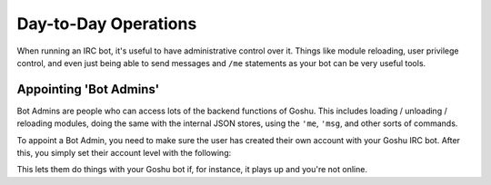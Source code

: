 Day-to-Day Operations
=====================

When running an IRC bot, it's useful to have administrative control over it. Things like module reloading, user privilege control, and even just being able to send messages and ``/me`` statements as your bot can be very useful tools.


Appointing 'Bot Admins'
-----------------------

Bot Admins are people who can access lots of the backend functions of Goshu. This includes loading / unloading / reloading modules, doing the same with the internal JSON stores, using the ``'me``, ``'msg``, and other sorts of commands.

To appoint a Bot Admin, you need to make sure the user has created their own account with your Goshu IRC bot. After this, you simply set their account level with the following:

.. highlight:: none
    <dan> 'login coolguy57 usrpaswd
    <goshu> Login accepted!
    <dan> 'setaccess my_good_friend admin
    <goshu> Setting my_good_friend's access level to 5

This lets them do things with your Goshu bot if, for instance, it plays up and you're not online.

